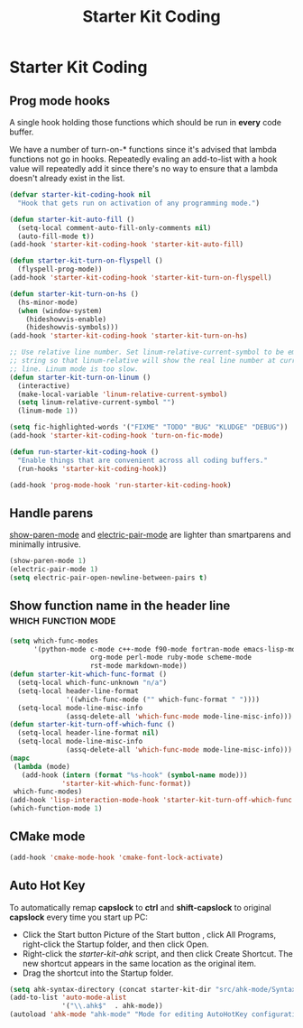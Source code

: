 #+TITLE: Starter Kit Coding
#+OPTIONS: toc:nil num:nil ^:nil

* Starter Kit Coding
** Prog mode hooks
A single hook holding those functions which should be run in *every*
code buffer.

We have a number of turn-on-* functions since it's advised that lambda
functions not go in hooks. Repeatedly evaling an add-to-list with a
hook value will repeatedly add it since there's no way to ensure that
a lambda doesn't already exist in the list.

#+name: starter-kit-hook-functions
#+begin_src emacs-lisp
(defvar starter-kit-coding-hook nil
  "Hook that gets run on activation of any programming mode.")

(defun starter-kit-auto-fill ()
  (setq-local comment-auto-fill-only-comments nil)
  (auto-fill-mode t))
(add-hook 'starter-kit-coding-hook 'starter-kit-auto-fill)

(defun starter-kit-turn-on-flyspell ()
  (flyspell-prog-mode))
(add-hook 'starter-kit-coding-hook 'starter-kit-turn-on-flyspell)

(defun starter-kit-turn-on-hs ()
  (hs-minor-mode)
  (when (window-system)
    (hideshowvis-enable)
    (hideshowvis-symbols)))
(add-hook 'starter-kit-coding-hook 'starter-kit-turn-on-hs)

;; Use relative line number. Set linum-relative-current-symbol to be empty
;; string so that linum-relative will show the real line number at current
;; line. Linum mode is too slow.
(defun starter-kit-turn-on-linum ()
  (interactive)
  (make-local-variable 'linum-relative-current-symbol)
  (setq linum-relative-current-symbol "")
  (linum-mode 1))

(setq fic-highlighted-words '("FIXME" "TODO" "BUG" "KLUDGE" "DEBUG"))
(add-hook 'starter-kit-coding-hook 'turn-on-fic-mode)

(defun run-starter-kit-coding-hook ()
  "Enable things that are convenient across all coding buffers."
  (run-hooks 'starter-kit-coding-hook))

(add-hook 'prog-mode-hook 'run-starter-kit-coding-hook)
#+end_src

** Handle parens

[[help:show-paren-mode][show-paren-mode]] and [[help:electric-pair-mode][electric-pair-mode]] are lighter than smartparens and
minimally intrusive.
#+srcname: starter-kit-match-parens
#+begin_src emacs-lisp
(show-paren-mode 1)
(electric-pair-mode 1)
(setq electric-pair-open-newline-between-pairs t)
#+end_src

** Show function name in the header line                                        :which:function:mode:

#+begin_src emacs-lisp
(setq which-func-modes
      '(python-mode c-mode c++-mode f90-mode fortran-mode emacs-lisp-mode
                    org-mode perl-mode ruby-mode scheme-mode
                    rst-mode markdown-mode))
(defun starter-kit-which-func-format ()
  (setq-local which-func-unknown "n/a")
  (setq-local header-line-format
              '((which-func-mode ("" which-func-format " "))))
  (setq-local mode-line-misc-info
              (assq-delete-all 'which-func-mode mode-line-misc-info)))
(defun starter-kit-turn-off-which-func ()
  (setq-local header-line-format nil)
  (setq-local mode-line-misc-info
              (assq-delete-all 'which-func-mode mode-line-misc-info)))
(mapc
 (lambda (mode)
   (add-hook (intern (format "%s-hook" (symbol-name mode)))
             'starter-kit-which-func-format))
 which-func-modes)
(add-hook 'lisp-interaction-mode-hook 'starter-kit-turn-off-which-func t)
(which-function-mode 1)
#+end_src

** CMake mode

#+BEGIN_SRC emacs-lisp
(add-hook 'cmake-mode-hook 'cmake-font-lock-activate)
#+END_SRC

** Auto Hot Key

To automatically remap *capslock* to *ctrl* and *shift-capslock* to original
*capslock* every time you start up PC:
+ Click the Start button Picture of the Start button , click All Programs,
  right-click the Startup folder, and then click Open.
+ Right-click the [[~/.emacs.d/starter-kit-ahk.ahk][starter-kit-ahk]] script, and then click Create Shortcut. The
  new shortcut appears in the same location as the original item.
+ Drag the shortcut into the Startup folder.

#+begin_src emacs-lisp
(setq ahk-syntax-directory (concat starter-kit-dir "src/ahk-mode/Syntax/"))
(add-to-list 'auto-mode-alist
             '("\\.ahk$"  . ahk-mode))
(autoload 'ahk-mode "ahk-mode" "Mode for editing AutoHotKey configuration file." t)
#+end_src

